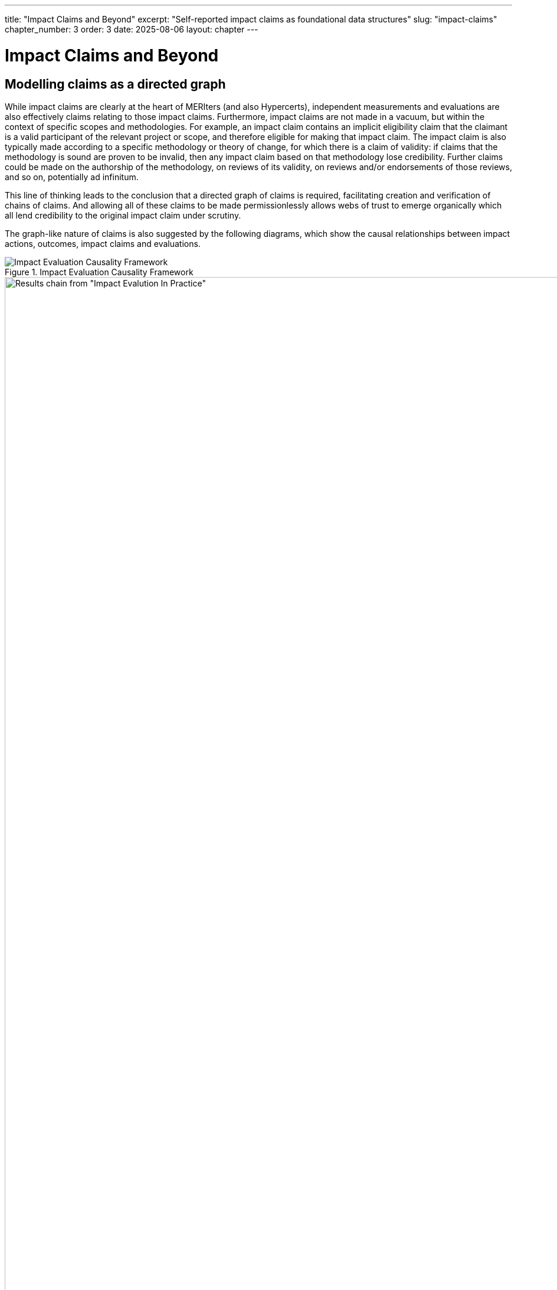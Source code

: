 ---
title: "Impact Claims and Beyond"
excerpt: "Self-reported impact claims as foundational data structures"
slug: "impact-claims"
chapter_number: 3
order: 3
date: 2025-08-06
layout: chapter
---

= Impact Claims and Beyond

== Modelling claims as a directed graph

While impact claims are clearly at the heart of MERIters (and also Hypercerts), independent measurements and evaluations are also effectively claims relating to those impact claims.  Furthermore, impact claims are not made in a vacuum, but within the context of specific scopes and methodologies.  For example, an impact claim contains an implicit eligibility claim that the claimant is a valid participant of the relevant project or scope, and therefore eligible for making that impact claim.  The impact claim is also typically made according to a specific methodology or theory of change, for which there is a claim of validity: if claims that the methodology is sound are proven to be invalid, then any impact claim based on that methodology lose credibility.  Further claims could be made on the authorship of the methodology, on reviews of its validity, on reviews and/or endorsements of those reviews, and so on, potentially ad infinitum.

This line of thinking leads to the conclusion that a directed graph of claims is required, facilitating creation and verification of chains of claims.  And allowing all of these claims to be made permissionlessly allows webs of trust to
emerge organically which all lend credibility to the original impact claim under scrutiny.

The graph-like nature of claims is also suggested by the following diagrams, which show the causal relationships between impact actions, outcomes, impact claims and evaluations.

.Impact Evaluation Causality Framework
image::../../images/IE-paper-causality.png[Impact Evaluation Causality Framework, align=center]

.World Bank Results Chain
image::../../images/World-Bank-results-chain.png[Results chain from "Impact Evalution In Practice", World Bank, 2016, align=center]

These publications also highlight the difficulty of establishing causality in general.  However intuitively it is clear that the more supporting information (both ex-ante and ex-post) published in a form which facilitates independent verification, the more likely it is that the causal relationships between impact action and benefits can be trusted and therefore funded with confidence.

// TODO: include https://github.com/hypercerts-org/ecocerts/issues/3

== Modelling claims with meta-claims

The following diagram illustrates the possibilities for various types of claims, including meta-claims such as reviews and endorsements.  It also shows potential relationships between claims, and how they can be represented as a directed graph.

.Claims Relationship Diagram
image::../../diagrams/claims.svg[Claims Relationship Diagram,align="center"]

== Representing claims as attestations

When claims are made in a structured way in public, they are effectively attestations.  Fortunately there already exists very nice infrastructure for constructing onchain and offchain attestations, in the form of EAS (Ethereum Attestation Service), which is ideal for MERIters which are built in a web3 context.  Indeed, this is the infrastructure that Hypercerts intends to use to construct its attestations in version 2 of the project.

Every EAS attestation has the following fields:

- `uid` - unique identifier for the claim which can be referenced by other claims (e.g. via `refUID` below)
- `schema` - the schema of the claim, which is a URI that identifies the claim type
- `refUID` - a reference to another claim, which can be used to link claims together
- `time` (of creation)
- `expirationTime`
- `revocable` - whether the claim can be revoked
- `recipient` - the recipient of the claim
- `attester` - the attester (creator)of the claim
- `revocationTime` - the time of revocation of the claim (the only)

This base set of fields is sufficient to represent the claims and attestations that are required for MERIters.  However, there are some additional fields that are required to represent the claims and attestations that are required for Hypercerts.

== Impact Claims in Hypercerts

Quoting from https://www.hypercerts.org/docs/whitepaper/hypercerts-intro#examples:

> Importantly a hypercert does not specify the “size” of the impact, e.g. a hypercert does not state “5 tons of CO2 removed from the atmosphere.” Instead the hypercert only defines the work, e.g. “200 trees protected” (scope of work) in 2022 (time of work). The size of the impact is then left to the evaluations of the “CO2 in the atmosphere” (scope of impact) in 2022 (time of impact) that point towards the covered region of the hypercert. For instance: This allows a self evaluation to claim that 5 tons of CO2 were removed in a given year as well as one or multiple evaluations from independent auditors to confirm or challenge how much CO2 has been removed. An evaluator could detect that some of the trees were not healthy and hence only 4 tons of CO2 were removed. Allowing for multiple evaluation is a defining characteristic of the open evaluation system.

The key point here is the distinction between self-reported measurement claims


https://www.hypercerts.org/docs/developer/metadata#example-3-hypercert-with-excluded-impact-claims

